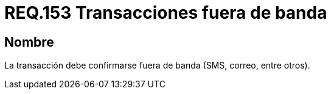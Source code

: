 :slug: rules/153/
:category: rules
:description: En el presente documento se detallan los requerimientos de seguridad relacionados a la manipulación o gestión de transacciones, las cuales en lo posible, deben realizarse fuera de banda. Algunos ejemplos de este tipo de transacciones son los correos, +sms+, etc.
:keywords: Requerimiento, Seguridad, Transacción, Banda, Correo, SMS.
:rules: yes

= REQ.153 Transacciones fuera de banda

== Nombre

La transacción debe confirmarse fuera de banda (+SMS+, correo, entre otros).
